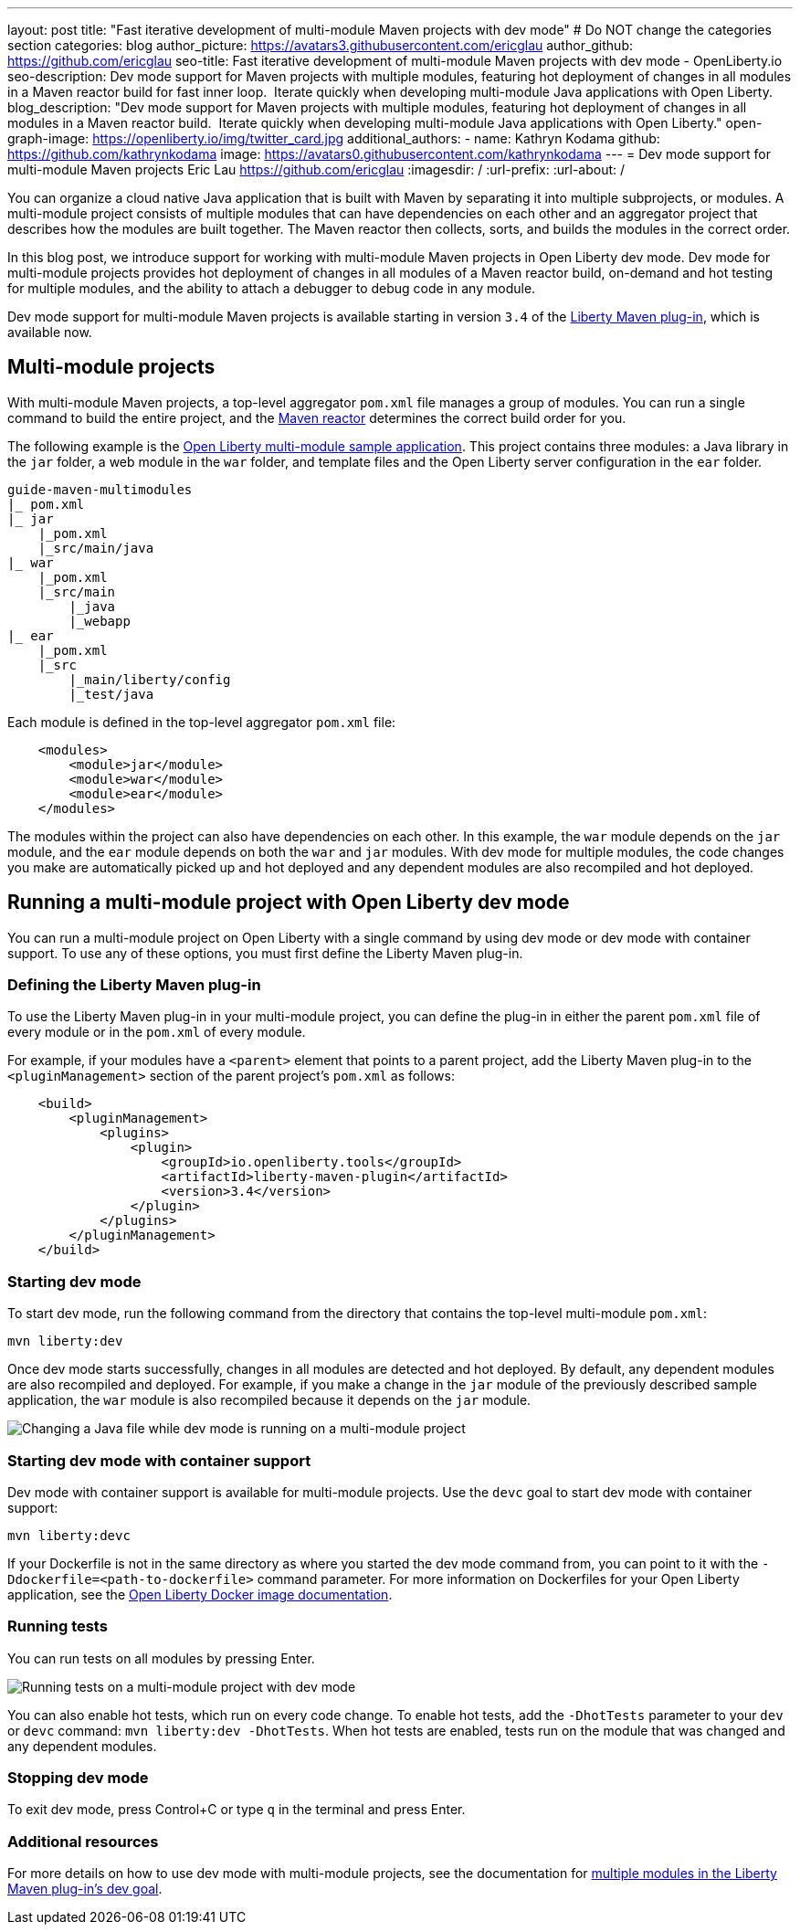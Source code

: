 ---
layout: post
title: "Fast iterative development of multi-module Maven projects with dev mode"
# Do NOT change the categories section
categories: blog
author_picture: https://avatars3.githubusercontent.com/ericglau
author_github: https://github.com/ericglau
seo-title: Fast iterative development of multi-module Maven projects with dev mode - OpenLiberty.io
seo-description: Dev mode support for Maven projects with multiple modules, featuring hot deployment of changes in all modules in a Maven reactor build for fast inner loop.  Iterate quickly when developing multi-module Java applications with Open Liberty.
blog_description: "Dev mode support for Maven projects with multiple modules, featuring hot deployment of changes in all modules in a Maven reactor build.  Iterate quickly when developing multi-module Java applications with Open Liberty."
open-graph-image: https://openliberty.io/img/twitter_card.jpg
additional_authors: 
- name: Kathryn Kodama
  github: https://github.com/kathrynkodama
  image: https://avatars0.githubusercontent.com/kathrynkodama
---
= Dev mode support for multi-module Maven projects
Eric Lau <https://github.com/ericglau>
:imagesdir: /
:url-prefix:
:url-about: /
//Blank line here is necessary before starting the body of the post.

You can organize a cloud native Java application that is built with Maven by separating it into multiple subprojects, or modules. A multi-module project consists of multiple modules that can have dependencies on each other and an aggregator project that describes how the modules are built together. The Maven reactor then collects, sorts, and builds the modules in the correct order.

In this blog post, we introduce support for working with multi-module Maven projects in Open Liberty dev mode. Dev mode for multi-module projects provides hot deployment of changes in all modules of a Maven reactor build, on-demand and hot testing for multiple modules, and the ability to attach a debugger to debug code in any module.  

Dev mode support for multi-module Maven projects is available starting in version `3.4` of the link:https://github.com/OpenLiberty/ci.maven[Liberty Maven plug-in], which is available now.

== Multi-module projects

With multi-module Maven projects, a top-level aggregator `pom.xml` file manages a group of modules. You can run a single command to build the entire project, and the link:https://maven.apache.org/guides/mini/guide-multiple-modules.html[Maven reactor] determines the correct build order for you.  

The following example is the link:https://github.com/OpenLiberty/guide-maven-multimodules[Open Liberty multi-module sample application]. This project contains three modules: a Java library in the `jar` folder, a web module in the `war` folder, and template files and the Open Liberty server configuration in the `ear` folder. 

----
guide-maven-multimodules
|_ pom.xml
|_ jar
    |_pom.xml
    |_src/main/java
|_ war
    |_pom.xml
    |_src/main
        |_java
        |_webapp
|_ ear
    |_pom.xml
    |_src
        |_main/liberty/config
        |_test/java
----

Each module is defined in the top-level aggregator `pom.xml` file:

[source,xml]
----
    <modules>
        <module>jar</module>
        <module>war</module>
        <module>ear</module>
    </modules>
----

The modules within the project can also have dependencies on each other. In this example, the `war` module depends on the `jar` module, and the `ear` module depends on both the `war` and `jar` modules. With dev mode for multiple modules, the code changes you make are automatically picked up and hot deployed and any dependent modules are also recompiled and hot deployed.

== Running a multi-module project with Open Liberty dev mode

You can run a multi-module project on Open Liberty with a single command by using dev mode or dev mode with container support.  To use any of these options, you must first define the Liberty Maven plug-in.

=== Defining the Liberty Maven plug-in

To use the Liberty Maven plug-in in your multi-module project, you can define the plug-in in either the parent `pom.xml` file of every module or in the `pom.xml` of every module.

For example, if your modules have a `<parent>` element that points to a parent project, add the Liberty Maven plug-in to the `<pluginManagement>` section of the parent project's `pom.xml` as follows:
[source,xml]
----
    <build>
        <pluginManagement>
            <plugins>
                <plugin>
                    <groupId>io.openliberty.tools</groupId>
                    <artifactId>liberty-maven-plugin</artifactId>
                    <version>3.4</version>
                </plugin>
            </plugins>
        </pluginManagement>
    </build>
----

=== Starting dev mode

To start dev mode, run the following command from the directory that contains the top-level multi-module `pom.xml`:

----
mvn liberty:dev
----

Once dev mode starts successfully, changes in all modules are detected and hot deployed. By default, any dependent modules are also recompiled and deployed. For example, if you make a change in the `jar` module of the previously described sample application, the `war` module is also recompiled because it depends on the `jar` module. 

[.img_border_light]
image::img/blog/liberty-multimodule-java-change.gif[Changing a Java file while dev mode is running on a multi-module project,align="center"]

=== Starting dev mode with container support

Dev mode with container support is available for multi-module projects. Use the `devc` goal to start dev mode with container support:

----
mvn liberty:devc  
----

If your Dockerfile is not in the same directory as where you started the dev mode command from, you can point to it with the `-Ddockerfile=<path-to-dockerfile>` command parameter. For more information on Dockerfiles for your Open Liberty application, see the link:https://github.com/OpenLiberty/ci.docker#building-an-application-image[Open Liberty Docker image documentation]. 

=== Running tests
You can run tests on all modules by pressing Enter. 

[.img_border_light]
image::img/blog/liberty-multimodule-run-tests.gif[Running tests on a multi-module project with dev mode,align="center"]

You can also enable hot tests, which run on every code change. To enable hot tests, add the `-DhotTests` parameter to your `dev` or `devc` command:  `mvn liberty:dev -DhotTests`. When hot tests are enabled, tests run on the module that was changed and any dependent modules.

=== Stopping dev mode

To exit dev mode, press Control+C or type `q` in the terminal and press Enter.

=== Additional resources

For more details on how to use dev mode with multi-module projects, see the documentation for link:https://github.com/OpenLiberty/ci.maven/blob/main/docs/dev.md#multiple-modules[multiple modules in the Liberty Maven plug-in's dev goal].
